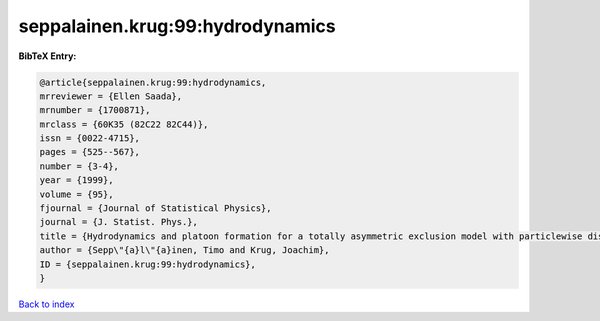 seppalainen.krug:99:hydrodynamics
=================================

.. :cite:t:`seppalainen.krug:99:hydrodynamics`

.. bibliography:: ../../All.bib

**BibTeX Entry:**

.. code-block:: bibtex

   @article{seppalainen.krug:99:hydrodynamics,
   mrreviewer = {Ellen Saada},
   mrnumber = {1700871},
   mrclass = {60K35 (82C22 82C44)},
   issn = {0022-4715},
   pages = {525--567},
   number = {3-4},
   year = {1999},
   volume = {95},
   fjournal = {Journal of Statistical Physics},
   journal = {J. Statist. Phys.},
   title = {Hydrodynamics and platoon formation for a totally asymmetric exclusion model with particlewise disorder},
   author = {Sepp\"{a}l\"{a}inen, Timo and Krug, Joachim},
   ID = {seppalainen.krug:99:hydrodynamics},
   }

`Back to index <../index>`_
